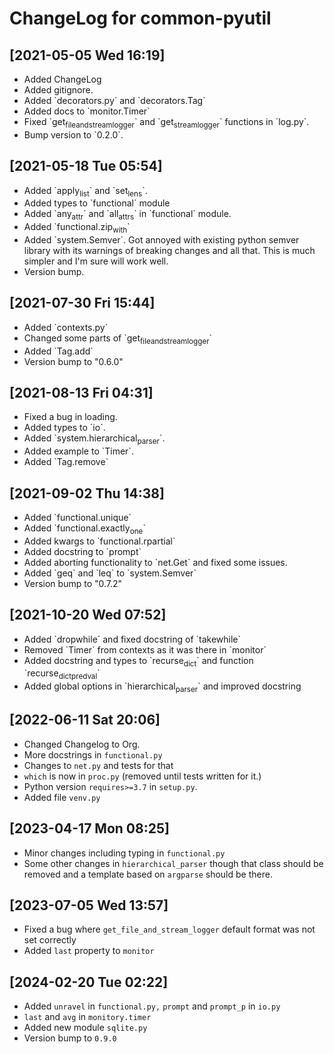 * ChangeLog for common-pyutil

** [2021-05-05 Wed 16:19]
   - Added ChangeLog
   - Added gitignore.
   - Added `decorators.py` and `decorators.Tag`
   - Added docs to `monitor.Timer`
   - Fixed `get_file_and_stream_logger` and `get_stream_logger` functions in `log.py`.
   - Bump version to `0.2.0`.

** [2021-05-18 Tue 05:54]
   - Added `apply_list` and `set_lens`.
   - Added types to `functional` module
   - Added `any_attr` and `all_attrs` in `functional` module.
   - Added `functional.zip_with`
   - Added `system.Semver`. Got annoyed with existing python semver library with
     its warnings of breaking changes and all that. This is much simpler and I'm
     sure will work well.
   - Version bump.

** [2021-07-30 Fri 15:44]
   - Added `contexts.py`
   - Changed some parts of `get_file_and_stream_logger`
   - Added `Tag.add`
   - Version bump to "0.6.0"

** [2021-08-13 Fri 04:31]
   - Fixed a bug in loading.
   - Added types to `io`.
   - Added `system.hierarchical_parser`.
   - Added example to `Timer`.
   - Added `Tag.remove`

** [2021-09-02 Thu 14:38]
   - Added `functional.unique`
   - Added `functional.exactly_one`
   - Added kwargs to `functional.rpartial`
   - Added docstring to `prompt`
   - Added aborting functionality to `net.Get` and fixed some issues.
   - Added `geq` and `leq` to `system.Semver`
   - Version bump to "0.7.2"

** [2021-10-20 Wed 07:52]
   - Added `dropwhile` and fixed docstring of `takewhile`
   - Removed `Timer` from contexts as it was there in `monitor`
   - Added docstring and types to `recurse_dict` and function `recurse_dict_pred_val`
   - Added global options in `hierarchical_parser` and improved docstring

** [2022-06-11 Sat 20:06]
   - Changed Changelog to Org.
   - More docstrings in ~functional.py~
   - Changes to ~net.py~ and tests for that
   - ~which~ is now in ~proc.py~ (removed until tests written for it.)
   - Python version ~requires>=3.7~ in ~setup.py~.
   - Added file ~venv.py~

** [2023-04-17 Mon 08:25]
   - Minor changes including typing in ~functional.py~
   - Some other changes in ~hierarchical_parser~ though that class should be
     removed and a template based on ~argparse~ should be there.

** [2023-07-05 Wed 13:57]
   - Fixed a bug where ~get_file_and_stream_logger~ default format was not set correctly
   - Added ~last~ property to ~monitor~

** [2024-02-20 Tue 02:22]
   - Added ~unravel~ in ~functional.py,~ ~prompt~ and ~prompt_p~ in ~io.py~
   - ~last~ and ~avg~ in ~monitory.timer~
   - Added new module ~sqlite.py~
   - Version bump to ~0.9.0~
